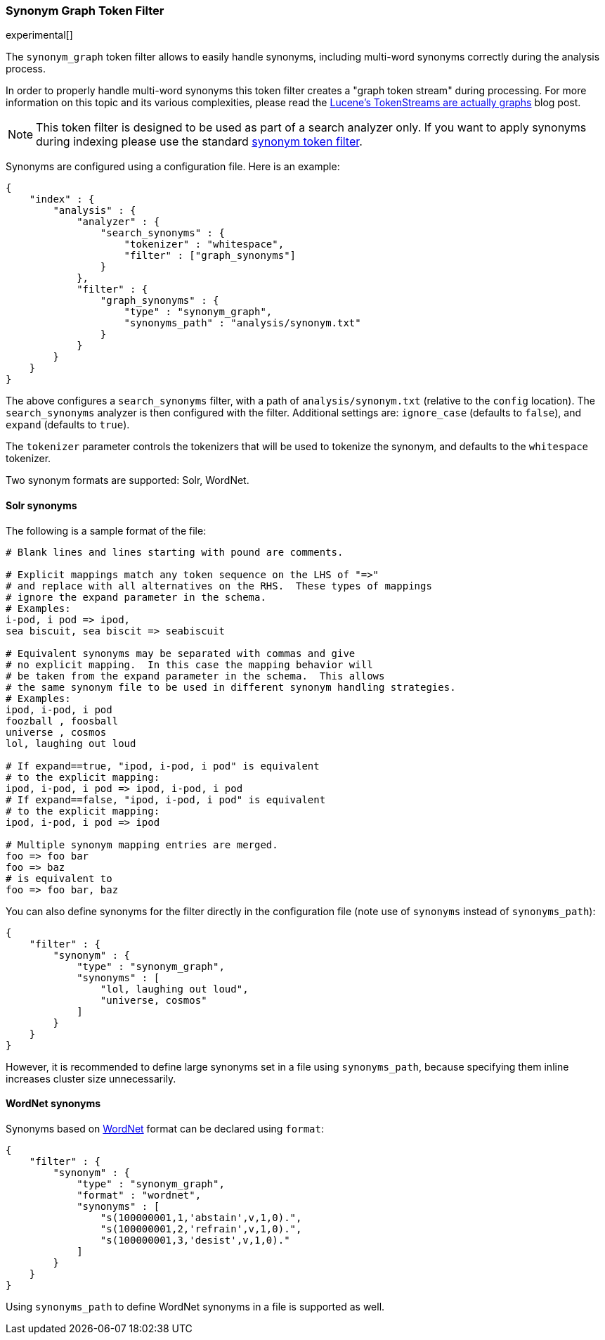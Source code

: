 [[analysis-synonym-graph-tokenfilter]]
=== Synonym Graph Token Filter

experimental[]

The `synonym_graph` token filter allows to easily handle synonyms,
including multi-word synonyms correctly during the analysis process.

In order to properly handle multi-word synonyms this token filter
creates a "graph token stream" during processing.  For more information
on this topic and its various complexities, please read the
http://blog.mikemccandless.com/2012/04/lucenes-tokenstreams-are-actually.html[Lucene's TokenStreams are actually graphs] blog post.

["NOTE",id="synonym-graph-index-note"]
===============================
This token filter is designed to be used as part of a search analyzer
only.  If you want to apply synonyms during indexing please use the
standard <<analysis-synonym-tokenfilter,synonym token filter>>.
===============================

Synonyms are configured using a configuration file.
Here is an example:

[source,js]
--------------------------------------------------
{
    "index" : {
        "analysis" : {
            "analyzer" : {
                "search_synonyms" : {
                    "tokenizer" : "whitespace",
                    "filter" : ["graph_synonyms"]
                }
            },
            "filter" : {
                "graph_synonyms" : {
                    "type" : "synonym_graph",
                    "synonyms_path" : "analysis/synonym.txt"
                }
            }
        }
    }
}
--------------------------------------------------

The above configures a `search_synonyms` filter, with a path of
`analysis/synonym.txt` (relative to the `config` location). The
`search_synonyms` analyzer is then configured with the filter.
Additional settings are: `ignore_case` (defaults to `false`), and
`expand` (defaults to `true`).

The `tokenizer` parameter controls the tokenizers that will be used to
tokenize the synonym, and defaults to the `whitespace` tokenizer.

Two synonym formats are supported: Solr, WordNet.

[float]
==== Solr synonyms

The following is a sample format of the file:

[source,js]
--------------------------------------------------
# Blank lines and lines starting with pound are comments.

# Explicit mappings match any token sequence on the LHS of "=>"
# and replace with all alternatives on the RHS.  These types of mappings
# ignore the expand parameter in the schema.
# Examples:
i-pod, i pod => ipod,
sea biscuit, sea biscit => seabiscuit

# Equivalent synonyms may be separated with commas and give
# no explicit mapping.  In this case the mapping behavior will
# be taken from the expand parameter in the schema.  This allows
# the same synonym file to be used in different synonym handling strategies.
# Examples:
ipod, i-pod, i pod
foozball , foosball
universe , cosmos
lol, laughing out loud

# If expand==true, "ipod, i-pod, i pod" is equivalent
# to the explicit mapping:
ipod, i-pod, i pod => ipod, i-pod, i pod
# If expand==false, "ipod, i-pod, i pod" is equivalent
# to the explicit mapping:
ipod, i-pod, i pod => ipod

# Multiple synonym mapping entries are merged.
foo => foo bar
foo => baz
# is equivalent to
foo => foo bar, baz
--------------------------------------------------

You can also define synonyms for the filter directly in the
configuration file (note use of `synonyms` instead of `synonyms_path`):

[source,js]
--------------------------------------------------
{
    "filter" : {
        "synonym" : {
            "type" : "synonym_graph",
            "synonyms" : [
                "lol, laughing out loud",
                "universe, cosmos"
            ]
        }
    }
}
--------------------------------------------------

However, it is recommended to define large synonyms set in a file using
`synonyms_path`, because specifying them inline increases cluster size unnecessarily.

[float]
==== WordNet synonyms

Synonyms based on http://wordnet.princeton.edu/[WordNet] format can be
declared using `format`:

[source,js]
--------------------------------------------------
{
    "filter" : {
        "synonym" : {
            "type" : "synonym_graph",
            "format" : "wordnet",
            "synonyms" : [
                "s(100000001,1,'abstain',v,1,0).",
                "s(100000001,2,'refrain',v,1,0).",
                "s(100000001,3,'desist',v,1,0)."
            ]
        }
    }
}
--------------------------------------------------

Using `synonyms_path` to define WordNet synonyms in a file is supported
as well.
